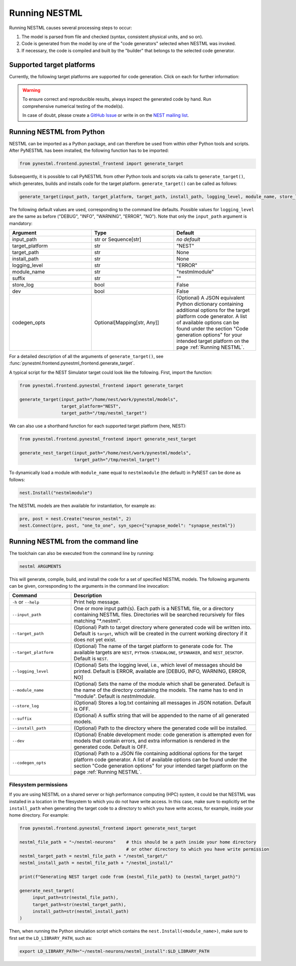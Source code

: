Running NESTML
##############

Running NESTML causes several processing steps to occur:

1. The model is parsed from file and checked (syntax, consistent physical units, and so on).
2. Code is generated from the model by one of the "code generators" selected when NESTML was invoked.
3. If necessary, the code is compiled and built by the "builder" that belongs to the selected code generator.


Supported target platforms
--------------------------

Currently, the following target platforms are supported for code generation. Click on each for further information:

.. grid:: 2

   .. grid-item-card::
      :text-align: center
      :class-title: sd-d-flex-row sd-align-minor-center

      :doc:`NEST Simulator </running/running_nest>`

      |nest_logo|

   .. grid-item-card::
      :text-align: center
      :class-title: sd-d-flex-row sd-align-minor-center

      :doc:`NEST Simulator (compartmental) </running/running_nest_compartmental>`

      |nest_logo|

.. grid:: 2

   .. grid-item-card::
      :text-align: center
      :class-title: sd-d-flex-row sd-align-minor-center

      :doc:`Python-standalone </running/running_python_standalone>`

      |python_logo|

   .. grid-item-card::
      :text-align: center
      :class-title: sd-d-flex-row sd-align-minor-center

      :doc:`SpiNNaker </running/running_spinnaker>`

      |spinnaker_logo|

.. grid:: 2

   .. grid-item-card::
      :text-align: center
      :class-title: sd-d-flex-row sd-align-minor-center

      :doc:`NEST Desktop </running/running_nest_desktop>`

      |nest_desktop_logo|

   .. grid-item-card::
      :text-align: center
      :class-title: sd-d-flex-row sd-align-minor-center

      :doc:`"Pretty" render </running/running_pretty_render>`

      |pretty_render_logo|

.. grid:: 2

   .. grid-item-card::
      :text-align: center
      :class-title: sd-d-flex-row sd-align-minor-center

      :doc:`GeNN </running/running_genn>`

      |genn_logo|


.. |nest_logo| image:: ../fig/nest-simulator-logo.png
   :width: 95px
   :height: 40px
   :target: running_nest.html

.. |python_logo| image:: ../fig/python-logo.png
   :width: 40px
   :height: 40px
   :target: running_python_standalone.html

.. |spinnaker_logo| image:: ../fig/spinnaker_logo.svg
   :width: 40px
   :height: 40px
   :target: running_spinnaker.html

.. |pretty_render_logo| image:: ../fig/nestml_code_render_thumbnail.png
   :width: 100px
   :height: 40px
   :target: running_pretty_render.html

.. |genn_logo| image:: ../fig/genn-logo-thumbnail.png
   :width: 100px
   :height: 36px
   :target: running_genn.html

.. |nest_desktop_logo| image:: ../fig/nest-desktop.svg
   :width: 40px
   :height: 40px
   :target: running_nest_desktop.html

.. warning::

   To ensure correct and reproducible results, always inspect the generated code by hand. Run comprehensive numerical testing of the model(s).

   In case of doubt, please create a `GitHub Issue <https://github.com/nest/nestml/issues>`_ or write in on the `NEST mailing list <https://nest-simulator.readthedocs.io/en/latest/developer_space/guidelines/mailing_list_guidelines.html#mail-guidelines>`_.


Running NESTML from Python
--------------------------

NESTML can be imported as a Python package, and can therefore be used from within other Python tools and scripts. After PyNESTML has been installed, the following function has to be imported:

.. code-block:: python

   from pynestml.frontend.pynestml_frontend import generate_target

Subsequently, it is possible to call PyNESTML from other Python tools and scripts via calls to ``generate_target()``, which generates, builds and installs code for the target platform. ``generate_target()`` can be called as follows:

.. code-block:: python

   generate_target(input_path, target_platform, target_path, install_path, logging_level, module_name, store_log, suffix, dev, codegen_opts)

The following default values are used, corresponding to the command line defaults. Possible values for ``logging_level`` are the same as before ("DEBUG", "INFO", "WARNING", "ERROR", "NO"). Note that only the ``input_path`` argument is mandatory:

.. list-table::
   :header-rows: 1
   :widths: 10 10 10

   * - Argument
     - Type
     - Default
   * - input_path
     - str or Sequence[str]
     - *no default*
   * - target_platform
     - str
     - "NEST"
   * - target_path
     - str
     - None
   * - install_path
     - str
     - None
   * - logging_level
     - str
     - "ERROR"
   * - module_name
     - str
     - "nestmlmodule"
   * - suffix
     - str
     - ""
   * - store_log
     - bool
     - False
   * - dev
     - bool
     - False
   * - codegen_opts
     - Optional[Mapping[str, Any]]
     - (Optional) A JSON equivalent Python dictionary containing additional options for the target platform code generator. A list of available options can be found under the section "Code generation options" for your intended target platform on the page :ref:`Running NESTML`.

For a detailed description of all the arguments of ``generate_target()``, see :func:`pynestml.frontend.pynestml_frontend.generate_target`.

A typical script for the NEST Simulator target could look like the following. First, import the function:

.. code-block:: python

   from pynestml.frontend.pynestml_frontend import generate_target

   generate_target(input_path="/home/nest/work/pynestml/models",
                   target_platform="NEST",
                   target_path="/tmp/nestml_target")

We can also use a shorthand function for each supported target platform (here, NEST):

.. code-block:: python

   from pynestml.frontend.pynestml_frontend import generate_nest_target

   generate_nest_target(input_path="/home/nest/work/pynestml/models",
                        target_path="/tmp/nestml_target")

To dynamically load a module with ``module_name`` equal to ``nestmlmodule`` (the default) in PyNEST can be done as follows:

.. code-block:: python

   nest.Install("nestmlmodule")

The NESTML models are then available for instantiation, for example as:

.. code-block:: python

   pre, post = nest.Create("neuron_nestml", 2)
   nest.Connect(pre, post, "one_to_one", syn_spec={"synapse_model": "synapse_nestml"})


Running NESTML from the command line
------------------------------------

The toolchain can also be executed from the command line by running:

.. code-block:: bash

   nestml ARGUMENTS

This will generate, compile, build, and install the code for a set of specified NESTML models. The following arguments can be given, corresponding to the arguments in the command line invocation:

.. list-table::
   :header-rows: 1
   :widths: 10 30

   * - Command
     - Description
   * - ``-h`` or ``--help``
     - Print help message.
   * - ``--input_path``
     - One or more input path(s). Each path is a NESTML file, or a directory containing NESTML files. Directories will be searched recursively for files matching "\*.nestml".
   * - ``--target_path``
     - (Optional) Path to target directory where generated code will be written into. Default is ``target``, which will be created in the current working directory if it does not yet exist.
   * - ``--target_platform``
     - (Optional) The name of the target platform to generate code for. The available targets are ``NEST``, ``PYTHON-STANDALONE``, ``SPINNAKER``, and ``NEST_DESKTOP``. Default is ``NEST``.
   * - ``--logging_level``
     - (Optional) Sets the logging level, i.e., which level of messages should be printed. Default is ERROR, available are [DEBUG, INFO, WARNING, ERROR, NO]
   * - ``--module_name``
     - (Optional) Sets the name of the module which shall be generated. Default is the name of the directory containing the models. The name has to end in "module". Default is `nestmlmodule`.
   * - ``--store_log``
     - (Optional) Stores a log.txt containing all messages in JSON notation. Default is OFF.
   * - ``--suffix``
     - (Optional) A suffix string that will be appended to the name of all generated models.
   * - ``--install_path``
     - (Optional) Path to the directory where the generated code will be installed.
   * - ``--dev``
     - (Optional) Enable development mode: code generation is attempted even for models that contain errors, and extra information is rendered in the generated code. Default is OFF.
   * - ``--codegen_opts``
     - (Optional) Path to a JSON file containing additional options for the target platform code generator. A list of available options can be found under the section "Code generation options" for your intended target platform on the page :ref:`Running NESTML`.

Filesystem permissions
~~~~~~~~~~~~~~~~~~~~~~

If you are using NESTML on a shared server or high performance computing (HPC) system, it could be that NESTML was installed in a location in the filesystem to which you do not have write access. In this case, make sure to explicitly set the ``install_path`` when generating the target code to a directory to which you have write access, for example, inside your home directory. For example:

.. code-block:: python

   from pynestml.frontend.pynestml_frontend import generate_nest_target

   nestml_file_path = "~/nestml-neurons"    # this should be a path inside your home directory
                                            # or other directory to which you have write permission
   nestml_target_path = nestml_file_path + "/nestml_target/"
   nestml_install_path = nestml_file_path + "/nestml_install/"

   print(f"Generating NEST target code from {nestml_file_path} to {nestml_target_path}")

   generate_nest_target(
        input_path=str(nestml_file_path),
        target_path=str(nestml_target_path),
        install_path=str(nestml_install_path)
   )

Then, when running the Python simulation script which contains the ``nest.Install(<module_name>)``, make sure to first set the ``LD_LIBRARY_PATH``, such as:

.. code-block:: bash

   export LD_LIBRARY_PATH="~/nestml-neurons/nestml_install":$LD_LIBRARY_PATH
